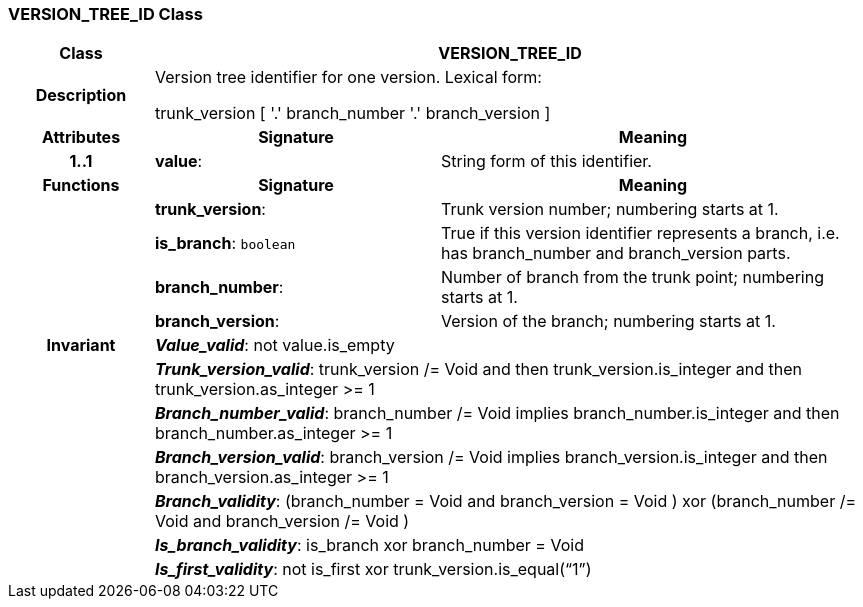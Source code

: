=== VERSION_TREE_ID Class

[cols="^1,2,3"]
|===
h|*Class*
2+^h|*VERSION_TREE_ID*

h|*Description*
2+a|Version tree identifier for one version. Lexical form: 

trunk_version [  '.' branch_number  '.' branch_version ] 

h|*Attributes*
^h|*Signature*
^h|*Meaning*

h|*1..1*
|*value*: 
a|String form of this identifier.
h|*Functions*
^h|*Signature*
^h|*Meaning*

h|
|*trunk_version*: 
a|Trunk version number; numbering starts at 1. 

h|
|*is_branch*: `boolean`
a|True if this version identifier represents a branch, i.e. has branch_number and branch_version parts.

h|
|*branch_number*: 
a|Number of branch from the trunk point; numbering starts at 1. 

h|
|*branch_version*: 
a|Version of the branch; numbering starts at 1. 

h|*Invariant*
2+a|*_Value_valid_*: not value.is_empty

h|
2+a|*_Trunk_version_valid_*: trunk_version /= Void and then trunk_version.is_integer and then trunk_version.as_integer >= 1

h|
2+a|*_Branch_number_valid_*: branch_number /= Void implies branch_number.is_integer and then branch_number.as_integer >= 1

h|
2+a|*_Branch_version_valid_*: branch_version /= Void implies branch_version.is_integer and then branch_version.as_integer >= 1

h|
2+a|*_Branch_validity_*: (branch_number = Void and branch_version = Void ) xor (branch_number /= Void and branch_version /= Void )

h|
2+a|*_Is_branch_validity_*: is_branch xor branch_number = Void

h|
2+a|*_Is_first_validity_*: not is_first xor trunk_version.is_equal(“1”)
|===
